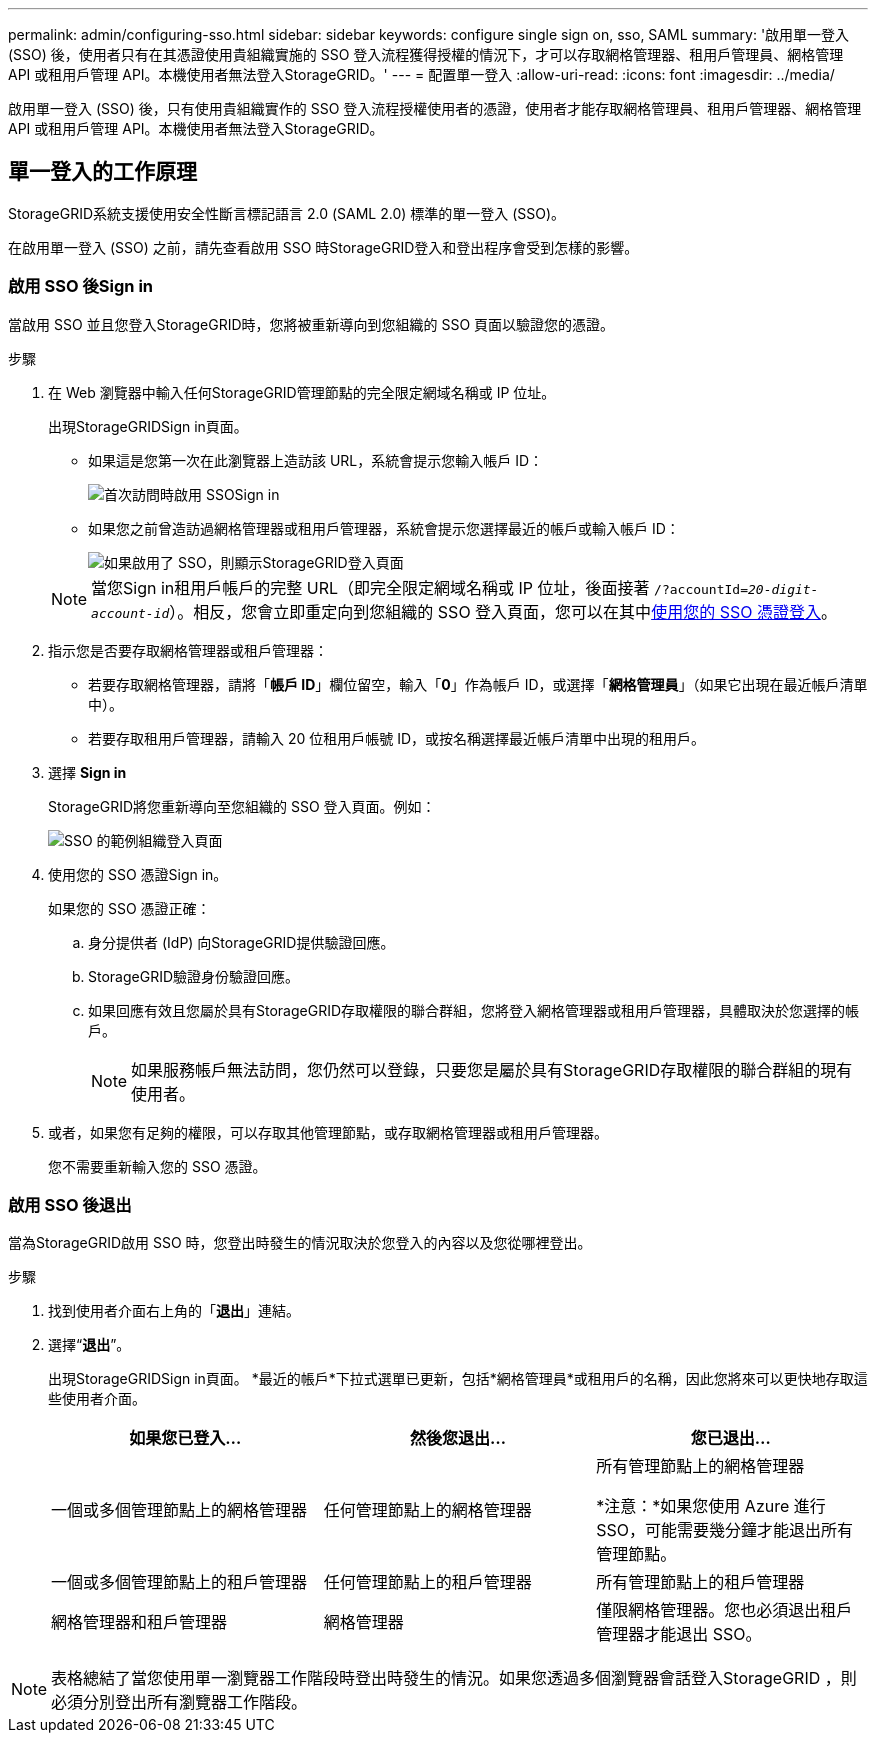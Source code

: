 ---
permalink: admin/configuring-sso.html 
sidebar: sidebar 
keywords: configure single sign on, sso, SAML 
summary: '啟用單一登入 (SSO) 後，使用者只有在其憑證使用貴組織實施的 SSO 登入流程獲得授權的情況下，才可以存取網格管理器、租用戶管理員、網格管理 API 或租用戶管理 API。本機使用者無法登入StorageGRID。' 
---
= 配置單一登入
:allow-uri-read: 
:icons: font
:imagesdir: ../media/


[role="lead"]
啟用單一登入 (SSO) 後，只有使用貴組織實作的 SSO 登入流程授權使用者的憑證，使用者才能存取網格管理員、租用戶管理器、網格管理 API 或租用戶管理 API。本機使用者無法登入StorageGRID。



== 單一登入的工作原理

StorageGRID系統支援使用安全性斷言標記語言 2.0 (SAML 2.0) 標準的單一登入 (SSO)。

在啟用單一登入 (SSO) 之前，請先查看啟用 SSO 時StorageGRID登入和登出程序會受到怎樣的影響。



=== 啟用 SSO 後Sign in

當啟用 SSO 並且您登入StorageGRID時，您將被重新導向到您組織的 SSO 頁面以驗證您的憑證。

.步驟
. 在 Web 瀏覽器中輸入任何StorageGRID管理節點的完全限定網域名稱或 IP 位址。
+
出現StorageGRIDSign in頁面。

+
** 如果這是您第一次在此瀏覽器上造訪該 URL，系統會提示您輸入帳戶 ID：
+
image::../media/sso_sign_in_first_time.png[首次訪問時啟用 SSOSign in]

** 如果您之前曾造訪過網格管理器或租用戶管理器，系統會提示您選擇最近的帳戶或輸入帳戶 ID：
+
image::../media/sign_in_sso.png[如果啟用了 SSO，則顯示StorageGRID登入頁面]



+

NOTE: 當您Sign in租用戶帳戶的完整 URL（即完全限定網域名稱或 IP 位址，後面接著 `/?accountId=_20-digit-account-id_`）。相反，您會立即重定向到您組織的 SSO 登入頁面，您可以在其中<<signin_sso,使用您的 SSO 憑證登入>>。

. 指示您是否要存取網格管理器或租戶管理器：
+
** 若要存取網格管理器，請將「*帳戶 ID*」欄位留空，輸入「*0*」作為帳戶 ID，或選擇「*網格管理員*」（如果它出現在最近帳戶清單中）。
** 若要存取租用戶管理器，請輸入 20 位租用戶帳號 ID，或按名稱選擇最近帳戶清單中出現的租用戶。


. 選擇 *Sign in*
+
StorageGRID將您重新導向至您組織的 SSO 登入頁面。例如：

+
image::../media/sso_organization_page.gif[SSO 的範例組織登入頁面]

. [[signin_sso]] 使用您的 SSO 憑證Sign in。
+
如果您的 SSO 憑證正確：

+
.. 身分提供者 (IdP) 向StorageGRID提供驗證回應。
.. StorageGRID驗證身份驗證回應。
.. 如果回應有效且您屬於具有StorageGRID存取權限的聯合群組，您將登入網格管理器或租用戶管理器，具體取決於您選擇的帳戶。
+

NOTE: 如果服務帳戶無法訪問，您仍然可以登錄，只要您是屬於具有StorageGRID存取權限的聯合群組的現有使用者。



. 或者，如果您有足夠的權限，可以存取其他管理節點，或存取網格管理器或租用戶管理器。
+
您不需要重新輸入您的 SSO 憑證。





=== 啟用 SSO 後退出

當為StorageGRID啟用 SSO 時，您登出時發生的情況取決於您登入的內容以及您從哪裡登出。

.步驟
. 找到使用者介面右上角的「*退出*」連結。
. 選擇“*退出*”。
+
出現StorageGRIDSign in頁面。  *最近的帳戶*下拉式選單已更新，包括*網格管理員*或租用戶的名稱，因此您將來可以更快地存取這些使用者介面。

+
[cols="1a,1a,1a"]
|===
| 如果您已登入... | 然後您退出... | 您已退出... 


 a| 
一個或多個管理節點上的網格管理器
 a| 
任何管理節點上的網格管理器
 a| 
所有管理節點上的網格管理器

*注意：*如果您使用 Azure 進行 SSO，可能需要幾分鐘才能退出所有管理節點。



 a| 
一個或多個管理節點上的租戶管理器
 a| 
任何管理節點上的租戶管理器
 a| 
所有管理節點上的租戶管理器



 a| 
網格管理器和租戶管理器
 a| 
網格管理器
 a| 
僅限網格管理器。您也必須退出租戶管理器才能退出 SSO。



 a| 
租戶經理
 a| 
僅限租戶經理。您還必須退出網格管理器才能退出 SSO。

|===



NOTE: 表格總結了當您使用單一瀏覽器工作階段時登出時發生的情況。如果您透過多個瀏覽器會話登入StorageGRID ，則必須分別登出所有瀏覽器工作階段。
